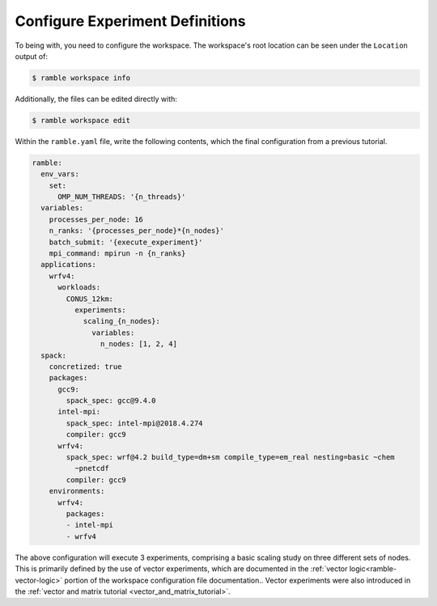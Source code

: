 .. Copyright 2022-2023 Google LLC

   Licensed under the Apache License, Version 2.0 <LICENSE-APACHE or
   https://www.apache.org/licenses/LICENSE-2.0> or the MIT license
   <LICENSE-MIT or https://opensource.org/licenses/MIT>, at your
   option. This file may not be copied, modified, or distributed
   except according to those terms.

Configure Experiment Definitions
--------------------------------

To being with, you need to configure the workspace. The workspace's root
location can be seen under the ``Location`` output of:

.. code-block:: console

    $ ramble workspace info

Additionally, the files can be edited directly with:

.. code-block:: console

    $ ramble workspace edit

Within the ``ramble.yaml`` file, write the following contents, which the
final configuration from a previous tutorial.

.. code-block:: YAML

    ramble:
      env_vars:
        set:
          OMP_NUM_THREADS: '{n_threads}'
      variables:
        processes_per_node: 16
        n_ranks: '{processes_per_node}*{n_nodes}'
        batch_submit: '{execute_experiment}'
        mpi_command: mpirun -n {n_ranks}
      applications:
        wrfv4:
          workloads:
            CONUS_12km:
              experiments:
                scaling_{n_nodes}:
                  variables:
                    n_nodes: [1, 2, 4]
      spack:
        concretized: true
        packages:
          gcc9:
            spack_spec: gcc@9.4.0
          intel-mpi:
            spack_spec: intel-mpi@2018.4.274
            compiler: gcc9
          wrfv4:
            spack_spec: wrf@4.2 build_type=dm+sm compile_type=em_real nesting=basic ~chem
              ~pnetcdf
            compiler: gcc9
        environments:
          wrfv4:
            packages:
            - intel-mpi
            - wrfv4

The above configuration will execute 3 experiments, comprising a basic scaling
study on three different sets of nodes. This is primarily defined by the use of
vector experiments, which are documented in the :ref:`vector
logic<ramble-vector-logic>` portion of the workspace configuration file
documentation.. Vector experiments were also introduced in the :ref:`vector and
matrix tutorial <vector_and_matrix_tutorial>`.

